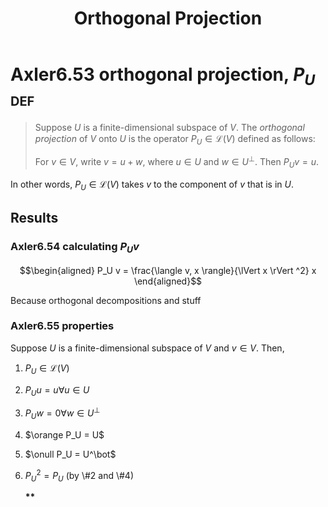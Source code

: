 #+TITLE: Orthogonal Projection
#+CONTEXT: Linear Algebra
* Axler6.53 orthogonal projection, $P_U$                                :def:
  #+begin_quote
  Suppose $U$ is a finite-dimensional subspace of $V$. The /orthogonal projection/ of $V$ onto $U$ is the operator $P_U \in\mathcal{L} (V)$ defined as follows:

  For $v \in  V$, write $v = u + w$, where $u \in  U$ and $w \in  U^\bot$. Then $P_Uv = u$.
  #+end_quote
  In other words, $P_U \in \mathcal{L} (V)$ takes $v$ to the component of $v$ that is in $U$.
** Results
*** Axler6.54 calculating $P_U v$

	\[\begin{aligned}
    P_U v = \frac{\langle  v, x \rangle}{\lVert x \rVert ^2} x
	\end{aligned}\]

	Because orthogonal decompositions and stuff
*** Axler6.55 properties
	Suppose $U$ is a finite-dimensional subspace of $V$ and $v \in  V$. Then,
**** $P_U \in \mathcal{L}(V)$
**** $P_U u = u \forall u \in  U$
**** $P_U w = 0 \forall w \in  U^\bot$
**** $\orange P_U = U$
**** $\onull P_U = U^\bot$
**** $P_U ^2 = P_U$ (by \#2 and \#4)
****
